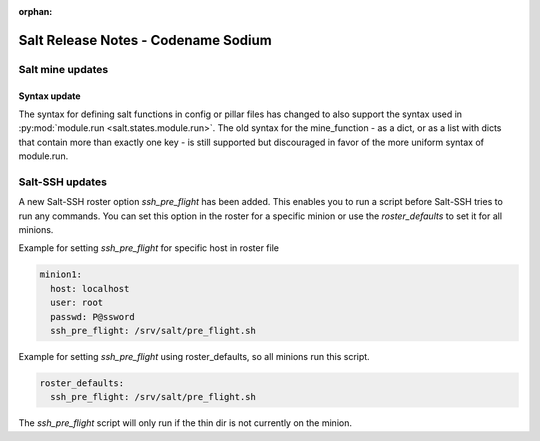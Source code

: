 :orphan:

====================================
Salt Release Notes - Codename Sodium
====================================


Salt mine updates
=================

Syntax update
-------------

The syntax for defining salt functions in config or pillar files has changed to
also support the syntax used in :py:mod:`module.run <salt.states.module.run>`.
The old syntax for the mine_function - as a dict, or as a list with dicts that
contain more than exactly one key - is still supported but discouraged in favor
of the more uniform syntax of module.run.

Salt-SSH updates
================

A new Salt-SSH roster option `ssh_pre_flight` has been added. This enables you to run a
script before Salt-SSH tries to run any commands. You can set this option in the roster
for a specific minion or use the `roster_defaults` to set it for all minions.

Example for setting `ssh_pre_flight` for specific host in roster file

.. code-block:: yaml

  minion1:
    host: localhost
    user: root
    passwd: P@ssword
    ssh_pre_flight: /srv/salt/pre_flight.sh

Example for setting `ssh_pre_flight` using roster_defaults, so all minions
run this script.

.. code-block:: yaml

  roster_defaults:
    ssh_pre_flight: /srv/salt/pre_flight.sh

The `ssh_pre_flight` script will only run if the thin dir is not currently on the
minion.
